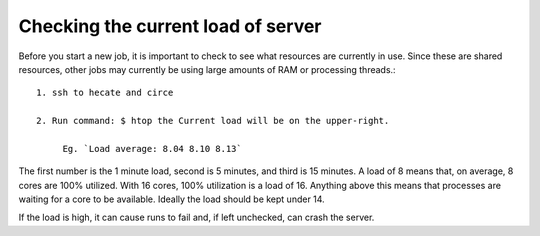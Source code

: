 ***********************************
Checking the current load of server
***********************************

Before you start a new job, it is important to check to see what resources are currently in use. Since these are shared resources, other jobs may currently be using large amounts of RAM or processing threads.::

   1. ssh to hecate and circe

   2. Run command: $ htop the Current load will be on the upper-right.

        Eg. `Load average: 8.04 8.10 8.13`

The first number is the 1 minute load, second is 5 minutes, and third is 15 minutes. A load of 8 means that, on average, 8 cores are 100% utilized. With 16 cores, 100% utilization is a load of 16. Anything above this means that processes are waiting for a core to be available. Ideally the load should be kept under 14.

If the load is high, it can cause runs to fail and, if left unchecked, can crash the server.

